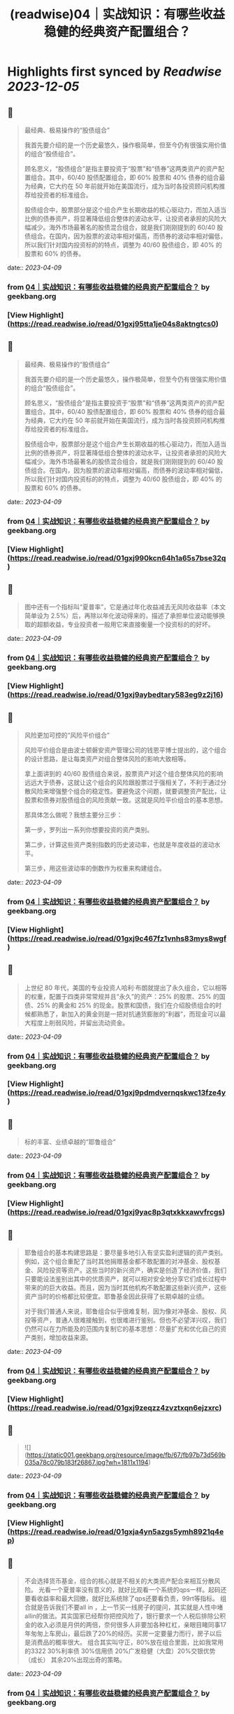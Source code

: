 :PROPERTIES:
:title: (readwise)04｜实战知识：有哪些收益稳健的经典资产配置组合？
:END:

:PROPERTIES:
:author: [[geekbang.org]]
:full-title: "04｜实战知识：有哪些收益稳健的经典资产配置组合？"
:category: [[articles]]
:url: https://time.geekbang.org/column/article/396931
:tags:[[gt/程序员的个人财富课]],
:image-url: https://static001.geekbang.org/resource/image/64/e4/645d6a99205caa6790068a9ba1a6dae4.jpg
:END:

* Highlights first synced by [[Readwise]] [[2023-12-05]]
** 📌
#+BEGIN_QUOTE
最经典、极易操作的“股债组合”

我首先要介绍的是一个历史最悠久，操作极简单，但至今仍有很强实用价值的组合“股债组合”。

顾名思义，“股债组合”是指主要投资于“股票”和“债券”这两类资产的资产配置组合。其中，60/40 股债配置组合，即 60% 股票和 40% 债券的组合最为经典，它大约在 50 年前就开始在美国流行，成为当时各投资顾问机构推荐给投资者的标准组合。

股债组合中，股票部分是这个组合产生长期收益的核心驱动力，而加入适当比例的债券资产，将显著降低组合整体的波动水平，让投资者承担的风险大幅减少。海外市场最著名的股债混合组合，就是我们刚刚提到的 60/40 股债组合。在国内，因为股票的波动率相对偏高，而债券的波动率相对偏低，所以我们针对国内投资标的的特点，调整为 40/60 股债组合，即 40% 的股票和 60% 的债券。 
#+END_QUOTE
    date:: [[2023-04-09]]
*** from _04｜实战知识：有哪些收益稳健的经典资产配置组合？_ by geekbang.org
*** [View Highlight](https://read.readwise.io/read/01gxj95tta1je04s8aktngtcs0)
** 📌
#+BEGIN_QUOTE
最经典、极易操作的“股债组合”

我首先要介绍的是一个历史最悠久，操作极简单，但至今仍有很强实用价值的组合“股债组合”。

顾名思义，“股债组合”是指主要投资于“股票”和“债券”这两类资产的资产配置组合。其中，60/40 股债配置组合，即 60% 股票和 40% 债券的组合最为经典，它大约在 50 年前就开始在美国流行，成为当时各投资顾问机构推荐给投资者的标准组合。

股债组合中，股票部分是这个组合产生长期收益的核心驱动力，而加入适当比例的债券资产，将显著降低组合整体的波动水平，让投资者承担的风险大幅减少。海外市场最著名的股债混合组合，就是我们刚刚提到的 60/40 股债组合。在国内，因为股票的波动率相对偏高，而债券的波动率相对偏低，所以我们针对国内投资标的的特点，调整为 40/60 股债组合，即 40% 的股票和 60% 的债券。 
#+END_QUOTE
    date:: [[2023-04-09]]
*** from _04｜实战知识：有哪些收益稳健的经典资产配置组合？_ by geekbang.org
*** [View Highlight](https://read.readwise.io/read/01gxj990kcn64h1a65s7bse32q)
** 📌
#+BEGIN_QUOTE
图中还有一个指标叫“夏普率”，它是通过年化收益减去无风险收益率（本文简单设为 2.5%）后，再除以年化波动得来的，描述了承担单位波动能够换取的超额收益，专业投资者一般用它来直接衡量一个投资标的的好坏。 
#+END_QUOTE
    date:: [[2023-04-09]]
*** from _04｜实战知识：有哪些收益稳健的经典资产配置组合？_ by geekbang.org
*** [View Highlight](https://read.readwise.io/read/01gxj9aybedtary583eg9z2j16)
** 📌
#+BEGIN_QUOTE
风险更加可控的“风险平价组合”

风险平价组合是由波士顿磐安资产管理公司的钱恩平博士提出的，这个组合的设计思路，是让每类资产对组合整体风险的影响大致相等。

拿上面讲到的 40/60 股债组合来说，股票资产对这个组合整体风险的影响远远大于债券，这就让这个组合的风险跟股票过于强相关了，不利于通过分散风险来增强整个组合的稳定性。要避免这个问题，就要调整资产配比，让股票和债券对股债组合的风险贡献一致。这就是风险平价组合的基本思想。

那具体怎么做呢？我想主要分三步：

第一步，罗列出一系列你想要投资的资产类别。

第二步，计算这些资产类别指数的历史波动率，也就是年度收益的波动水平。

第三步，用这些波动率的倒数作为权重来构建组合。 
#+END_QUOTE
    date:: [[2023-04-09]]
*** from _04｜实战知识：有哪些收益稳健的经典资产配置组合？_ by geekbang.org
*** [View Highlight](https://read.readwise.io/read/01gxj9c467fz1vnhs83mys8wgf)
** 📌
#+BEGIN_QUOTE
上世纪 80 年代，美国的专业投资人哈利·布朗就提出了永久组合，它以相等的权重，配置于四类非常常规并且“永久”的资产：25% 的股票、25% 的国债、25% 的黄金和 25% 的现金。股票和国债，我们在介绍股债组合的时候都熟悉了，新加入的黄金则是一把对抗通货膨胀的“利器”，而现金可以最大程度上削弱风险，并留出流动资金。 
#+END_QUOTE
    date:: [[2023-04-09]]
*** from _04｜实战知识：有哪些收益稳健的经典资产配置组合？_ by geekbang.org
*** [View Highlight](https://read.readwise.io/read/01gxj9pdmdvernqskwc13fze4y)
** 📌
#+BEGIN_QUOTE
标的丰富、业绩卓越的“耶鲁组合” 
#+END_QUOTE
    date:: [[2023-04-09]]
*** from _04｜实战知识：有哪些收益稳健的经典资产配置组合？_ by geekbang.org
*** [View Highlight](https://read.readwise.io/read/01gxj9yac8p3qtxkkxawvfrcgs)
** 📌
#+BEGIN_QUOTE
耶鲁组合的基本构建思路是：要尽量多地引入有坚实盈利逻辑的资产类别。例如，这个组合重配了当时其他捐赠基金都不敢配置的对冲基金、股权基金、风险投资等资产。这些当时的新兴资产，确实是创造了经济价值，我们只要能设法鉴别出其中的优质资产，就可以相对安全地分享它们成长过程中带来的的巨大收益。而且，因为当时其他机构不敢配置这些新兴资产，这些资产当时的价格都比较便宜。耶鲁基金因此获得了长期卓越的业绩。

对于我们普通人来说，耶鲁组合似乎很难复制，因为像对冲基金、股权、风投等资产，普通人很难接触到，也很难进行鉴别。但也不必望洋兴叹，我们仍然可以在力所能及的范围内复制它的基本思想：尽量扩充和优化自己的资产类别，增加收益来源。 
#+END_QUOTE
    date:: [[2023-04-09]]
*** from _04｜实战知识：有哪些收益稳健的经典资产配置组合？_ by geekbang.org
*** [View Highlight](https://read.readwise.io/read/01gxj9zeqzz4zvztxqn6ejzxrc)
** 📌
#+BEGIN_QUOTE
![](https://static001.geekbang.org/resource/image/fb/67/fb97b73d569b035a78c079b183f26867.jpg?wh=1811x1194) 
#+END_QUOTE
    date:: [[2023-04-09]]
*** from _04｜实战知识：有哪些收益稳健的经典资产配置组合？_ by geekbang.org
*** [View Highlight](https://read.readwise.io/read/01gxja4yn5azgs5ymh8921q4ep)
** 📌
#+BEGIN_QUOTE
不会选择货币基金，组合的核心就是不相关的大类资产配合来相互分散风险。 光看一个夏普率没有意义的，就好比观看一个系统的qps一样。起码还要看收益率和最大回撤，就好比系统除了qps还要看负责，99rt等指标。 组合就是告诉我们不要all in ，上一节买一线房子的提问，其实就是人性中堵 allin的做法。其实国家已经帮你把控风险了，银行要求一个人税后排除公积金的收入必须是月供的两倍，奈何很多人非要加各种杠杠，亲眼目睹同事17年匆匆上车房山，最后跌了20%的经历。买房一定要量力而行，房子以后是消费品的概率很大。 组合其实叫守正，80%放在组合里面，比如我常用的3322 30%利率债 30%信用债 20%广发稳健（大盘）20%交银优势 （成长） 其余20%出现出奇的策略。 
#+END_QUOTE
    date:: [[2023-04-09]]
*** from _04｜实战知识：有哪些收益稳健的经典资产配置组合？_ by geekbang.org
*** [View Highlight](https://read.readwise.io/read/01gxjaqxjampeav1n2qrez4da3)